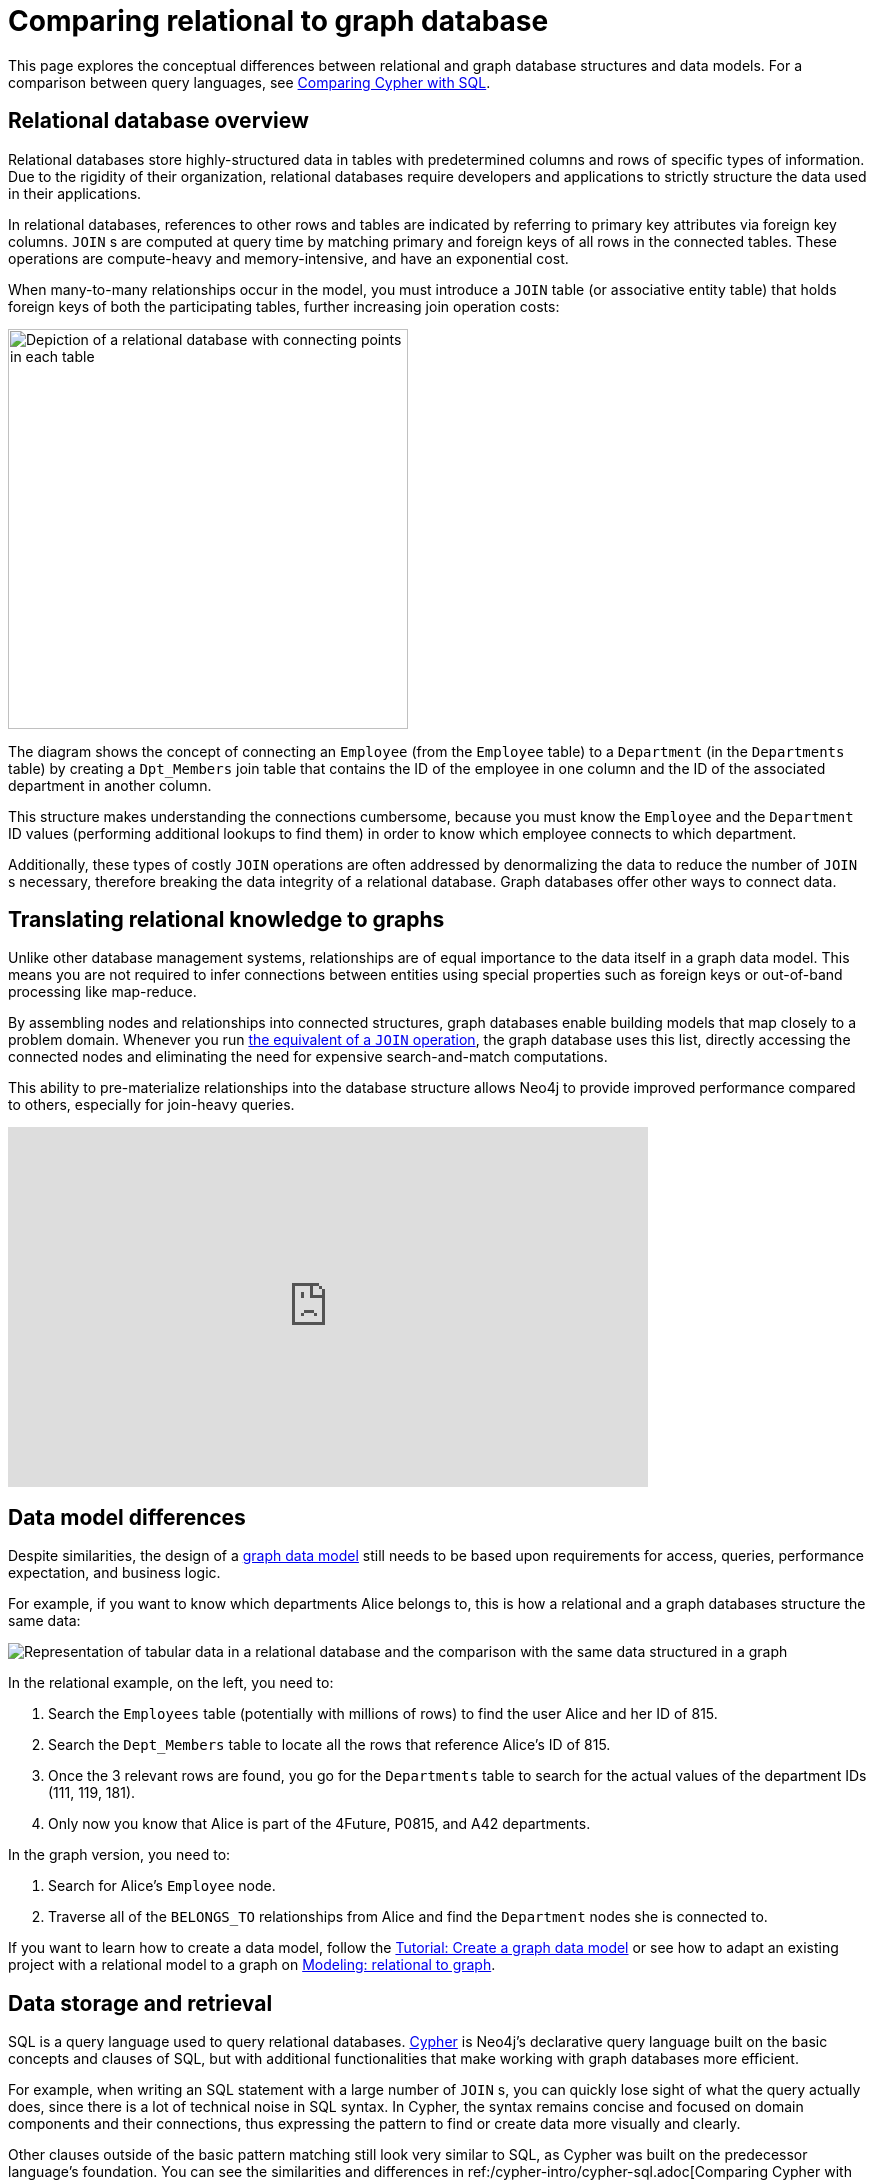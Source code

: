 [[graphdb-vs-rdbms]]
= Comparing relational to graph database
:description: This page explores the conceptual differences between relational and graph database structures and data models.

This page explores the conceptual differences between relational and graph database structures and data models.
For a comparison between query languages, see xref:cypher-intro/cypher-sql.adoc[Comparing Cypher with SQL].

[#relational-vs-graph]
== Relational database overview

Relational databases store highly-structured data in tables with predetermined columns and rows of specific types of information.
Due to the rigidity of their organization, relational databases require developers and applications to strictly structure the data used in their applications.

In relational databases, references to other rows and tables are indicated by referring to primary key attributes via foreign key columns.
`JOIN` s are computed at query time by matching primary and foreign keys of all rows in the connected tables.
These operations are compute-heavy and memory-intensive, and have an exponential cost.

When many-to-many relationships occur in the model, you must introduce a `JOIN` table (or associative entity table) that holds foreign keys of both the participating tables, further increasing join operation costs:

image::relational-model.svg[Depiction of a relational database with connecting points in each table,role=popup,width=400]

The diagram shows the concept of connecting an `Employee` (from the `Employee` table) to a `Department` (in the `Departments` table) by creating a `Dpt_Members` join table that contains the ID of the employee in one column and the ID of the associated department in another column.

This structure makes understanding the connections cumbersome, because you must know the `Employee` and the `Department` ID values (performing additional lookups to find them) in order to know which employee connects to which department.

Additionally, these types of costly `JOIN` operations are often addressed by denormalizing the data to reduce the number of `JOIN` s necessary, therefore breaking the data integrity of a relational database.
Graph databases offer other ways to connect data.

== Translating relational knowledge to graphs

Unlike other database management systems, relationships are of equal importance to the data itself in a graph data model.
This means you are not required to infer connections between entities using special properties such as foreign keys or out-of-band processing like map-reduce.

By assembling nodes and relationships into connected structures, graph databases enable building models that map closely to a problem domain.
Whenever you run xref:cypher-intro/cypher-sql.adoc[the equivalent of a `JOIN` operation], the graph database uses this list, directly accessing the connected nodes and eliminating the need for expensive search-and-match computations.

This ability to pre-materialize relationships into the database structure allows Neo4j to provide improved performance compared to others, especially for join-heavy queries.

ifndef::backend-pdf[]
++++
<div class="responsive-embed">
<iframe width="640" height="360" src="https://www.youtube.com/embed/NO3C-CWykkY?start=294" frameborder="0" allowfullscreen></iframe>
</div>
++++
endif::[]

ifdef::backend-pdf[]
link:https://www.youtube.com/watch?v=NO3C-CWykkY[Video: https://www.youtube.com/watch?v=NO3C-CWykkY]
endif::[]

[#rdbms-graph-model]
== Data model differences

Despite similarities, the design of a xref:data-modeling/index.adoc[graph data model] still needs to be based upon requirements for access, queries, performance expectation, and business logic.

For example, if you want to know which departments Alice belongs to, this is how a relational and a graph databases structure the same data:

image::relational-as-graph.svg[Representation of tabular data in a relational database and the comparison with the same data structured in a graph,role=popup]

In the relational example, on the left, you need to: 

. Search the `Employees` table (potentially with millions of rows) to find the user Alice and her ID of 815. 
. Search the `Dept_Members` table to locate all the rows that reference Alice's ID of 815.
. Once the 3 relevant rows are found, you go for the `Departments` table to search for the actual values of the department IDs (111, 119, 181).
. Only now you know that Alice is part of the 4Future, P0815, and A42 departments.

In the graph version, you need to:

. Search for Alice's `Employee` node.
. Traverse all of the `BELONGS_TO` relationships from Alice and find the `Department` nodes she is connected to.

If you want to learn how to create a data model, follow the xref:data-modeling/tutorial-data-modeling.adoc[Tutorial: Create a graph data model] or see how to adapt an existing project with a relational model to a graph on xref:data-modeling/relational-to-graph-modeling.adoc[Modeling: relational to graph].

[#rdbms-graph-query]
== Data storage and retrieval

SQL is a query language used to query relational databases.
xref:cypher.adoc[Cypher] is Neo4j’s declarative query language built on the basic concepts and clauses of SQL, but with additional functionalities that make working with graph databases more efficient.

For example, when writing an SQL statement with a large number of `JOIN` s, you can quickly lose sight of what the query actually does, since there is a lot of technical noise in SQL syntax.
In Cypher, the syntax remains concise and focused on domain components and their connections, thus expressing the pattern to find or create data more visually and clearly.

Other clauses outside of the basic pattern matching still look very similar to SQL, as Cypher was built on the predecessor language’s foundation. 
You can see the similarities and differences in ref:/cypher-intro/cypher-sql.adoc[Comparing Cypher with SQL].

== Keep learning

* xref:data-import/relational-to-graph-import.adoc[Import: RDBMS to graph] -> Learn how to import data from a relational database to a graph.
* xref:data-modeling/relational-to-graph-modeling.adoc[Modeling: relational to graph] -> Find more comparisons between relational and graph data modeling.
* https://neo4j.com/resources/rdbms-developer-graph-white-paper/[The Definitive Guide to Graph Databases for the RDBMS Developer] -> Download the free e-book.
